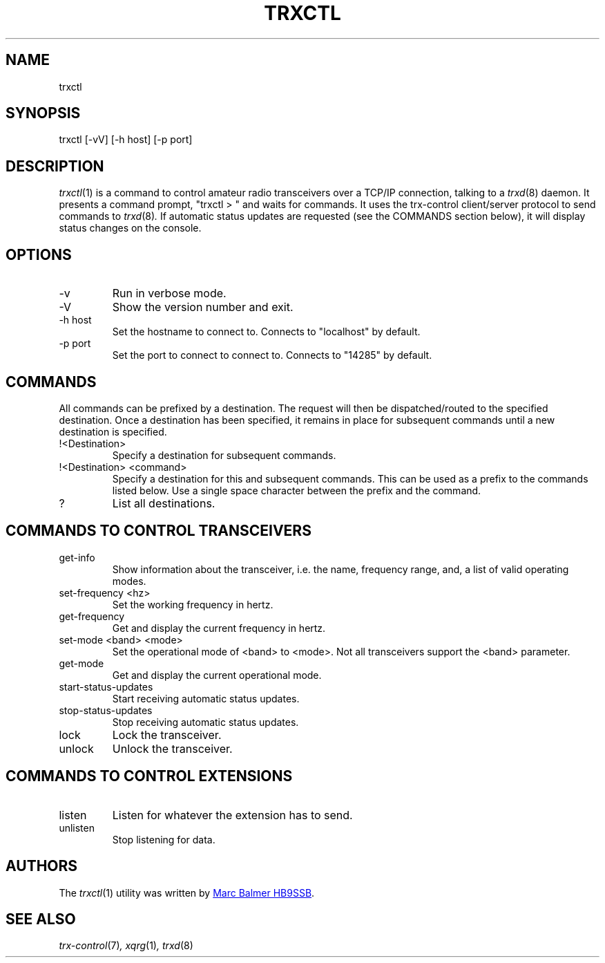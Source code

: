 .\" Copyright (c) 2023 - 2024 Marc Balmer HB9SSB
.\"
.\" Permission is hereby granted, free of charge, to any person obtaining a copy
.\" of this software and associated documentation files (the "Software"), to
.\" deal in the Software without restriction, including without limitation the
.\" rights to use, copy, modify, merge, publish, distribute, sublicense, and/or
.\" sell copies of the Software, and to permit persons to whom the Software is
.\" furnished to do so, subject to the following conditions:
.\"
.\" The above copyright notice and this permission notice shall be included in
.\" all copies or substantial portions of the Software.
.\"
.\" THE SOFTWARE IS PROVIDED "AS IS", WITHOUT WARRANTY OF ANY KIND, EXPRESS OR
.\" IMPLIED, INCLUDING BUT NOT LIMITED TO THE WARRANTIES OF MERCHANTABILITY,
.\" FITNESS FOR A PARTICULAR PURPOSE AND NONINFRINGEMENT. IN NO EVENT SHALL THE
.\" AUTHORS OR COPYRIGHT HOLDERS BE LIABLE FOR ANY CLAIM, DAMAGES OR OTHER
.\" LIABILITY, WHETHER IN AN ACTION OF CONTRACT, TORT OR OTHERWISE, ARISING
.\" FROM, OUT OF OR IN CONNECTION WITH THE SOFTWARE OR THE USE OR OTHER DEALINGS
.\" IN THE SOFTWARE.
.\"
.TH TRXCTL 1 "1 January 2024" "trx-control"
.
.SH NAME
trxctl
.
.
.SH SYNOPSIS
trxctl [-vV] [-h host] [-p port]
.
.
.SH "DESCRIPTION"
.
.IR trxctl (1)
is a command to control amateur radio transceivers over a TCP/IP connection,
talking to a
.IR trxd (8)
daemon.
It presents a command prompt, "trxctl > " and waits for commands.
It uses the trx-control client/server protocol to send commands to
.IR trxd (8) .
If automatic status updates are requested (see the COMMANDS section below),
it will display status changes on the console.
.
.
.SH OPTIONS
.
.TP
-v
Run in verbose mode.
.TP
-V
Show the version number and exit.
.TP
-h host
Set the hostname to connect to.
Connects to "localhost" by default.
.TP
-p port
Set the port to connect to connect to.
Connects to "14285" by default.
.
.
.SH COMMANDS
.
All commands can be prefixed by a destination.
The request will then be dispatched/routed to the specified destination.
Once a destination has been specified, it remains in place for subsequent
commands until a new destination is specified.
.
.TP
!<Destination>
Specify a destination for subsequent commands.
.

.TP
!<Destination> <command>
Specify a destination for this and subsequent commands.
This can be used as a prefix to the commands listed below.
Use a single space character between the prefix and the command.
.TP
?
List all destinations.
.
.SH COMMANDS TO CONTROL TRANSCEIVERS
.
.TP
get-info
Show information about the transceiver, i.e. the name, frequency range, and,
a list of valid operating modes.
.TP
set-frequency <hz>
Set the working frequency in hertz.
.TP
get-frequency
Get and display the current frequency in hertz.
.TP
set-mode <band> <mode>
Set the operational mode of <band> to <mode>.
Not all transceivers support the <band> parameter.
.TP
get-mode
Get and display the current operational mode.
.TP
start-status-updates
Start receiving automatic status updates.
.TP
stop-status-updates
Stop receiving automatic status updates.
.TP
lock
Lock the transceiver.
.TP
unlock
Unlock the transceiver.
.
.
.SH COMMANDS TO CONTROL EXTENSIONS
.
.TP
listen
Listen for whatever the extension has to send.
.TP
unlisten
Stop listening for data.
.
.SH AUTHORS
.
The
.IR trxctl (1)
utility was written by
.MT marc\@msys.ch
Marc Balmer HB9SSB
.ME .
.
.
.SH SEE ALSO
.
.PP
.IR trx-control (7) ,
.IR xqrg (1) ,
.IR trxd (8)

